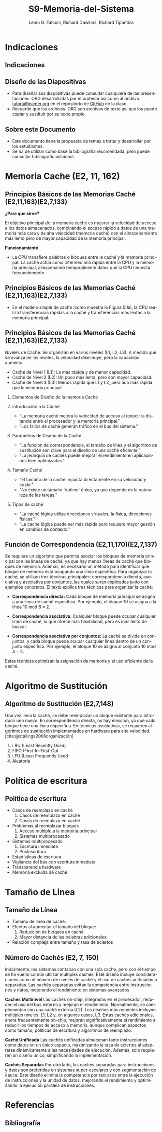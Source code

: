 #+options: H:2
#+latex_class: beamer
#+columns: %45ITEM %10BEAMER_env(Env) %10BEAMER_act(Act) %4BEAMER_col(Col) %8BEAMER_opt(Opt)
#+beamer_theme: default
#+beamer_color_theme:
#+beamer_font_theme:
#+beamer_inner_theme:
#+beamer_outer_theme:
#+beamer_header:

#+title: S9-Memoria-del-Sistema
#+date: 
#+author: Lenin G. Falconí, Richard Dawkins, Richard Tipantiza
#+email: lenin.falconi@epn.edu.ec, richard.dawkins@anotheremail.com, richard.tipantiza@epn.edu.ec
#+language: es
#+select_tags: export
#+exclude_tags: noexport
#+creator: Emacs 27.1 (Org mode 9.3)
#+cite_export: biblatex
# to enable beamer mode M-x org-beamer-mode
#+options: H:2
#+latex_class: beamer
#+columns: %45ITEM %10BEAMER_env(Env) %10BEAMER_act(Act) %4BEAMER_col(Col) %8BEAMER_opt(Opt)
#+beamer_theme: Madrid

#+bibliography: ./bibliography.bib
#+LATEX_HEADER: \nocite{*}
#+LATEX_HEADER: \usepackage[T1]{fontenc}
#+LATEX_HEADER: \usepackage[utf8]{inputenc}
#+LATEX_HEADER: \usepackage[spanish]{babel}
#+LATEX_HEADER: \usepackage[backend=biber,citestyle=apa, style=apa]{biblatex}


* Indicaciones
** Indicaciones
:PROPERTIES:
:BEAMER_opt: allowframebreaks
:END:
** Diseño de las Diapositivas
- Para diseñar sus diapositivas puede consultar cualquiera de las
  presentaciones .ORG desarrolladas por el profesor así como al
  archivo [[https://github.com/LeninGF/EPN-Lectures/blob/main/iccd332ArqComp-2024-B/Tutoriales/Beamer-Emacs/tutorialBeamer.org][tutorialBeamer.org]] en el repositorio de [[https://github.com/LeninGF/EPN-Lectures/blob/main/iccd332ArqComp-2024-B/Tutoriales/Beamer-Emacs/tutorialBeamer.org][GitHub]] de la clase.
- Recuerde que los archivos .ORG son archivos de texto así que los
  puede copiar y sustituir por su texto propio.
** Sobre este Documento
- Este documento tiene la propuesta de temas a tratar y desarrollar
  por los estudiantes.
- Se ha de utilizar como base la bibliografía recomendada, pero puede
  consultar bibliografía adicional.
* Memoria Cache (E2, 11, 162)
** Principios Básicos de las Memorias Caché (E2,11,163)(E2,7,133)
***¿Para que sirve?*** 


El objetivo principal de la memoria caché es mejorar la velocidad de acceso a los datos almacenados, combinando el acceso rápido a datos de una memoria más cara y de alta velocidad (memoria caché) con el almacenamiento más lento pero de mayor capacidad de la memoria principal.


***Funcionamiento***


- La CPU transfiere palabras o bloques entre la caché y la memoria principal. La caché actúa como intermediaria rápida entre la CPU y la memoria principal, almacenando temporalmente datos que la CPU necesita frecuentemente.


** Principios Básicos de las Memorias Caché (E2,11,163)(E2,7,133)

- En el modelo simple de caché (como muestra la Figura 5.1a), la CPU realiza transferencias rápidas a la caché y transferencias más lentas a la memoria principal.

[[./Imagenes/captura1.png]]

** Principios Básicos de las Memorias Caché (E2,11,163)(E2,7,133)

Niveles de Caché: Se organizan en varios niveles (L1, L2, L3). A medida que se avanza en los niveles, la velocidad disminuye, pero la capacidad aumenta.

- Caché de Nivel 1 (L1): La más rápida y de menor capacidad.
- Caché de Nivel 2 (L2): Un poco más lenta, pero con mayor capacidad.
- Caché de Nivel 3 (L3): Menos rápida que L1 y L2, pero aún más rápida que la memoria principal.


*** Elementos de Diseño de la memoria Caché
*** Introducción a la Caché
- "La memoria caché mejora la velocidad de acceso
  al reducir la distancia entre el procesador y la memoria principal."
- "Los fallos de caché generan tráfico en el bus del sistema."
[[./Imagenes/fig4.6.png]]
*** Parámetros de Diseño de la Caché
- "La función de correspondencia, el tamaño de línea y el algoritmo de sustitución
  son clave para el diseño de una caché eficiente."
- "La jerarquía de cachés puede mejorar el rendimiento en aplicaciones bien optimizadas."
 [[./Imagenes/tabla5.1.png]]
 

*** Tamaño Caché
- "El tamaño de la caché impacta directamente en su velocidad y costo."
- "No existe un tamaño 'óptimo' único, ya que depende de la naturaleza de las tareas."
 [[./Imagenes/tabla5.2.png]]

*** Tipos de caché
- "La caché lógica utiliza direcciones virtuales; la física, direcciones físicas."
- "La caché lógica puede ser más rápida pero requiere mayor gestión en cambios de contexto."
  [[./Imagenes/fig5.png]]




** Función de Correspondencia (E2,11,170)(E2,7,137)
:PROPERTIES:
:BEAMER_opt: allowframebreaks
:END:

Se requiere un algoritmo que permita asociar los bloques de memoria principal con las líneas de caché, ya que hay menos líneas de caché que bloques de memoria. Además, es necesario un método para identificar qué bloque de memoria está ocupando una línea específica. Para organizar la caché, se utilizan tres técnicas principales: correspondencia directa, asociativa y asociativa por conjuntos, las cuales serán explicadas junto con ejemplos concretos.
El texto explica tres técnicas para organizar la caché:

 - **Correspondencia directa:** Cada bloque de memoria principal se asigna a una línea de caché específica. Por ejemplo, el bloque 10 se asigna a la línea 10 mod 8 = 2.
   
 - **Correspondencia asociativa:** Cualquier bloque puede ocupar cualquier línea de caché, lo que ofrece más flexibilidad, pero es más lento de buscar.
   
 - **Correspondencia asociativa por conjuntos:** La caché se divide en conjuntos, y cada bloque puede ocupar cualquier línea dentro de un conjunto específico. Por ejemplo, el bloque 10 se asigna al conjunto 10 mod 4 = 2.
   
Estas técnicas optimizan la asignación de memoria y el uso eficiente de la caché.

* Algoritmo de Sustitución
** Algoritmo de Sustitución (E2,7,148)
:PROPERTIES:
:BEAMER_opt: allowframebreaks
:END:
Una vez llena la caché, se debe reemplazar un bloque existente para introducir uno nuevo.
En correspondencia directa, no hay elección, ya que cada bloque tiene una línea específica.
En técnicas asociativas, se requieren algoritmos de sustitución implementados en hardware para alta velocidad.[cite:@stallings2006organización]
1. LRU (Least Recently Used)
2. FIFO (First-In-First-Out
3. LFU (Least Frequently Used
4. Aleatoria

* Política de escritura
** Política de escritura
:PROPERTIES:
:BEAMER_opt: allowframebreaks
:END:
- Casos de reemplazo en caché
  1. Casos de reemplazo en caché
  2. Casos de reemplazo en caché
- Problemas al reemplazar bloques
  1. Acceso múltiple a la memoria principal
  2. Sistemas multiprocesado
- Sistemas multiprocesado
  1. Escritura inmediata
  2. Postescritura
- Estadísticas de escritura
- Vigilancia del bus con escritura inmediata
- Transparencia hardware
- Memoria excluida de caché

* Tamaño de Linea
** Tamaño de Línea
:PROPERTIES:
:BEAMER_opt: allowframebreaks
:END:
- Tamaño de línea de caché:
- Efectos al aumentar el tamaño del bloque:
  1. Reducción de bloques en caché
  2. Mayor distancia de las palabras adicionales:
- Relación compleja entre tamaño y tasa de aciertos
** Número de Cachés (E2, 7, 150)
:PROPERTIES:
:BEAMER_opt: allowframebreaks
:END:

Inicialmente, los sistemas contaban con una sola caché, pero con el tiempo se ha vuelto común utilizar múltiples cachés. Este diseño incluye consideraciones como el número de niveles de caché y el uso de cachés unificadas o separadas. Las cachés separadas evitan la competencia entre instrucciones y datos, mejorando el rendimiento en sistemas avanzados.

**Cachés Multinivel**
Las cachés on-chip, integradas en el procesador, reducen el uso del bus externo y mejoran el rendimiento. Normalmente, se complementan con una caché externa (L2). Los diseños más recientes incluyen múltiples niveles: L1, L2 y, en algunos casos, L3. Estas cachés adicionales, ahora frecuentemente on-chip, mejoran significativamente el rendimiento al reducir los tiempos de acceso a memoria, aunque complican aspectos como tamaño, políticas de escritura y algoritmos de reemplazo.

**Caché Unificada**
Las cachés unificadas almacenan tanto instrucciones como datos en un único espacio, maximizando la tasa de aciertos al adaptarse dinámicamente a las necesidades de ejecución. Además, solo requieren un diseño único, simplificando la implementación.

**Cachés Separadas**
Por otro lado, las cachés separadas para instrucciones y datos son preferidas en sistemas super-escalares y con segmentación de cauce. Este diseño elimina la competencia por recursos entre la ejecución de instrucciones y la unidad de datos, mejorando el rendimiento y optimizando la ejecución paralela de instrucciones.

* Referencias
** Bibliografía
:PROPERTIES:
:BEAMER_opt: allowframebreaks
:END:

#+print_bibliography: 
